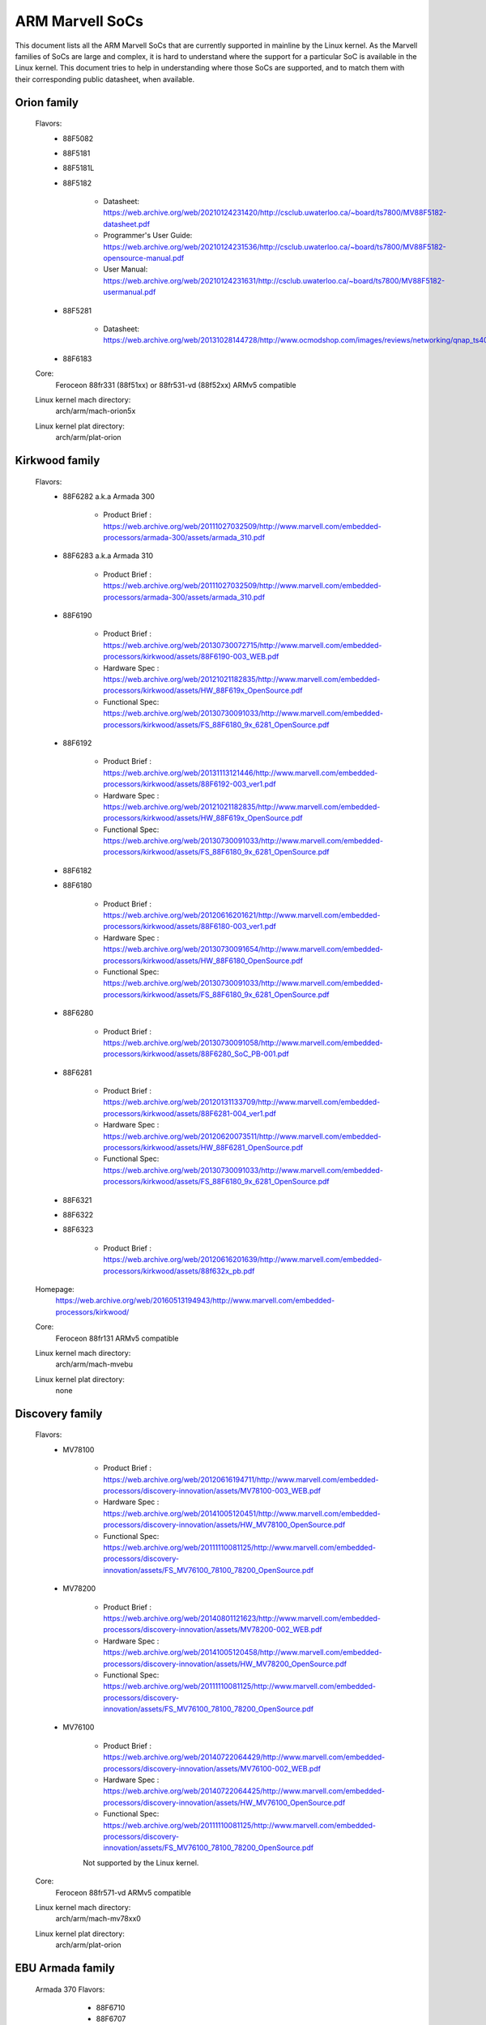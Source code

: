 ================
ARM Marvell SoCs
================

This document lists all the ARM Marvell SoCs that are currently
supported in mainline by the Linux kernel. As the Marvell families of
SoCs are large and complex, it is hard to understand where the support
for a particular SoC is available in the Linux kernel. This document
tries to help in understanding where those SoCs are supported, and to
match them with their corresponding public datasheet, when available.

Orion family
------------

  Flavors:
        - 88F5082
        - 88F5181
        - 88F5181L
        - 88F5182

               - Datasheet: https://web.archive.org/web/20210124231420/http://csclub.uwaterloo.ca/~board/ts7800/MV88F5182-datasheet.pdf
               - Programmer's User Guide: https://web.archive.org/web/20210124231536/http://csclub.uwaterloo.ca/~board/ts7800/MV88F5182-opensource-manual.pdf
               - User Manual: https://web.archive.org/web/20210124231631/http://csclub.uwaterloo.ca/~board/ts7800/MV88F5182-usermanual.pdf
        - 88F5281

               - Datasheet: https://web.archive.org/web/20131028144728/http://www.ocmodshop.com/images/reviews/networking/qnap_ts409u/marvel_88f5281_data_sheet.pdf
        - 88F6183
  Core:
	Feroceon 88fr331 (88f51xx) or 88fr531-vd (88f52xx) ARMv5 compatible
  Linux kernel mach directory:
	arch/arm/mach-orion5x
  Linux kernel plat directory:
	arch/arm/plat-orion

Kirkwood family
---------------

  Flavors:
        - 88F6282 a.k.a Armada 300

                - Product Brief  : https://web.archive.org/web/20111027032509/http://www.marvell.com/embedded-processors/armada-300/assets/armada_310.pdf
        - 88F6283 a.k.a Armada 310

                - Product Brief  : https://web.archive.org/web/20111027032509/http://www.marvell.com/embedded-processors/armada-300/assets/armada_310.pdf
        - 88F6190

                - Product Brief  : https://web.archive.org/web/20130730072715/http://www.marvell.com/embedded-processors/kirkwood/assets/88F6190-003_WEB.pdf
                - Hardware Spec  : https://web.archive.org/web/20121021182835/http://www.marvell.com/embedded-processors/kirkwood/assets/HW_88F619x_OpenSource.pdf
                - Functional Spec: https://web.archive.org/web/20130730091033/http://www.marvell.com/embedded-processors/kirkwood/assets/FS_88F6180_9x_6281_OpenSource.pdf
        - 88F6192

                - Product Brief  : https://web.archive.org/web/20131113121446/http://www.marvell.com/embedded-processors/kirkwood/assets/88F6192-003_ver1.pdf
                - Hardware Spec  : https://web.archive.org/web/20121021182835/http://www.marvell.com/embedded-processors/kirkwood/assets/HW_88F619x_OpenSource.pdf
                - Functional Spec: https://web.archive.org/web/20130730091033/http://www.marvell.com/embedded-processors/kirkwood/assets/FS_88F6180_9x_6281_OpenSource.pdf
        - 88F6182
        - 88F6180

                - Product Brief  : https://web.archive.org/web/20120616201621/http://www.marvell.com/embedded-processors/kirkwood/assets/88F6180-003_ver1.pdf
                - Hardware Spec  : https://web.archive.org/web/20130730091654/http://www.marvell.com/embedded-processors/kirkwood/assets/HW_88F6180_OpenSource.pdf
                - Functional Spec: https://web.archive.org/web/20130730091033/http://www.marvell.com/embedded-processors/kirkwood/assets/FS_88F6180_9x_6281_OpenSource.pdf
        - 88F6280

                - Product Brief  : https://web.archive.org/web/20130730091058/http://www.marvell.com/embedded-processors/kirkwood/assets/88F6280_SoC_PB-001.pdf
        - 88F6281

                - Product Brief  : https://web.archive.org/web/20120131133709/http://www.marvell.com/embedded-processors/kirkwood/assets/88F6281-004_ver1.pdf
                - Hardware Spec  : https://web.archive.org/web/20120620073511/http://www.marvell.com/embedded-processors/kirkwood/assets/HW_88F6281_OpenSource.pdf
                - Functional Spec: https://web.archive.org/web/20130730091033/http://www.marvell.com/embedded-processors/kirkwood/assets/FS_88F6180_9x_6281_OpenSource.pdf
        - 88F6321
        - 88F6322
        - 88F6323

                - Product Brief  : https://web.archive.org/web/20120616201639/http://www.marvell.com/embedded-processors/kirkwood/assets/88f632x_pb.pdf
  Homepage:
	https://web.archive.org/web/20160513194943/http://www.marvell.com/embedded-processors/kirkwood/
  Core:
	Feroceon 88fr131 ARMv5 compatible
  Linux kernel mach directory:
	arch/arm/mach-mvebu
  Linux kernel plat directory:
	none

Discovery family
----------------

  Flavors:
        - MV78100

                - Product Brief  : https://web.archive.org/web/20120616194711/http://www.marvell.com/embedded-processors/discovery-innovation/assets/MV78100-003_WEB.pdf
                - Hardware Spec  : https://web.archive.org/web/20141005120451/http://www.marvell.com/embedded-processors/discovery-innovation/assets/HW_MV78100_OpenSource.pdf
                - Functional Spec: https://web.archive.org/web/20111110081125/http://www.marvell.com/embedded-processors/discovery-innovation/assets/FS_MV76100_78100_78200_OpenSource.pdf
        - MV78200

                - Product Brief  : https://web.archive.org/web/20140801121623/http://www.marvell.com/embedded-processors/discovery-innovation/assets/MV78200-002_WEB.pdf
                - Hardware Spec  : https://web.archive.org/web/20141005120458/http://www.marvell.com/embedded-processors/discovery-innovation/assets/HW_MV78200_OpenSource.pdf
                - Functional Spec: https://web.archive.org/web/20111110081125/http://www.marvell.com/embedded-processors/discovery-innovation/assets/FS_MV76100_78100_78200_OpenSource.pdf

        - MV76100

                - Product Brief  : https://web.archive.org/web/20140722064429/http://www.marvell.com/embedded-processors/discovery-innovation/assets/MV76100-002_WEB.pdf
                - Hardware Spec  : https://web.archive.org/web/20140722064425/http://www.marvell.com/embedded-processors/discovery-innovation/assets/HW_MV76100_OpenSource.pdf
                - Functional Spec: https://web.archive.org/web/20111110081125/http://www.marvell.com/embedded-processors/discovery-innovation/assets/FS_MV76100_78100_78200_OpenSource.pdf

                Not supported by the Linux kernel.

  Core:
	Feroceon 88fr571-vd ARMv5 compatible

  Linux kernel mach directory:
	arch/arm/mach-mv78xx0
  Linux kernel plat directory:
	arch/arm/plat-orion

EBU Armada family
-----------------

  Armada 370 Flavors:
        - 88F6710
        - 88F6707
        - 88F6W11

    - Product Brief:   https://web.archive.org/web/20121115063038/http://www.marvell.com/embedded-processors/armada-300/assets/Marvell_ARMADA_370_SoC.pdf
    - Hardware Spec:   https://web.archive.org/web/20140617183747/http://www.marvell.com/embedded-processors/armada-300/assets/ARMADA370-datasheet.pdf
    - Functional Spec: https://web.archive.org/web/20140617183701/http://www.marvell.com/embedded-processors/armada-300/assets/ARMADA370-FunctionalSpec-datasheet.pdf

  Core:
	Sheeva ARMv7 compatible PJ4B

  Armada 375 Flavors:
	- 88F6720

    - Product Brief: https://web.archive.org/web/20131216023516/http://www.marvell.com/embedded-processors/armada-300/assets/ARMADA_375_SoC-01_product_brief.pdf

  Core:
	ARM Cortex-A9

  Armada 38x Flavors:
	- 88F6810	Armada 380
	- 88F6811 Armada 381
	- 88F6821 Armada 382
	- 88F6W21 Armada 383
	- 88F6820 Armada 385
	- 88F6825
	- 88F6828 Armada 388

    - Product infos:   https://web.archive.org/web/20181006144616/http://www.marvell.com/embedded-processors/armada-38x/
    - Functional Spec: https://web.archive.org/web/20200420191927/https://www.marvell.com/content/dam/marvell/en/public-collateral/embedded-processors/marvell-embedded-processors-armada-38x-functional-specifications-2015-11.pdf
    - Hardware Spec:   https://web.archive.org/web/20180713105318/https://www.marvell.com/docs/embedded-processors/assets/marvell-embedded-processors-armada-38x-hardware-specifications-2017-03.pdf
    - Design guide:    https://web.archive.org/web/20180712231737/https://www.marvell.com/docs/embedded-processors/assets/marvell-embedded-processors-armada-38x-hardware-design-guide-2017-08.pdf

  Core:
	ARM Cortex-A9

  Armada 39x Flavors:
	- 88F6920 Armada 390
	- 88F6925 Armada 395
	- 88F6928 Armada 398

    - Product infos: https://web.archive.org/web/20181020222559/http://www.marvell.com/embedded-processors/armada-39x/

  Core:
	ARM Cortex-A9

  Armada XP Flavors:
        - MV78230
        - MV78260
        - MV78460

    NOTE:
	not to be confused with the non-SMP 78xx0 SoCs

    Product Brief:
	https://web.archive.org/web/20121021173528/http://www.marvell.com/embedded-processors/armada-xp/assets/Marvell-ArmadaXP-SoC-product%20brief.pdf

    Functional Spec:
	https://web.archive.org/web/20180829171131/http://www.marvell.com/embedded-processors/armada-xp/assets/ARMADA-XP-Functional-SpecDatasheet.pdf

    - Hardware Specs:

        - https://web.archive.org/web/20141127013651/http://www.marvell.com/embedded-processors/armada-xp/assets/HW_MV78230_OS.PDF
        - https://web.archive.org/web/20141222000224/http://www.marvell.com/embedded-processors/armada-xp/assets/HW_MV78260_OS.PDF
        - https://web.archive.org/web/20141222000230/http://www.marvell.com/embedded-processors/armada-xp/assets/HW_MV78460_OS.PDF

  Core:
	Sheeva ARMv7 compatible Dual-core or Quad-core PJ4B-MP

  Linux kernel mach directory:
	arch/arm/mach-mvebu
  Linux kernel plat directory:
	none

EBU Armada family ARMv8
-----------------------

  Armada 3710/3720 Flavors:
	- 88F3710
	- 88F3720

  Core:
	ARM Cortex A53 (ARMv8)

  Homepage:
	https://web.archive.org/web/20181103003602/http://www.marvell.com/embedded-processors/armada-3700/

  Product Brief:
	https://web.archive.org/web/20210121194810/https://www.marvell.com/content/dam/marvell/en/public-collateral/embedded-processors/marvell-embedded-processors-armada-37xx-product-brief-2016-01.pdf

  Hardware Spec:
	https://web.archive.org/web/20210202162011/http://www.marvell.com/content/dam/marvell/en/public-collateral/embedded-processors/marvell-embedded-processors-armada-37xx-hardware-specifications-2019-09.pdf

  Device tree files:
	arch/arm64/boot/dts/marvell/armada-37*

  Armada 7K Flavors:
	  - 88F6040 (AP806 Quad 600 MHz + one CP110)
	  - 88F7020 (AP806 Dual + one CP110)
	  - 88F7040 (AP806 Quad + one CP110)

  Core: ARM Cortex A72

  Homepage:
	https://web.archive.org/web/20181020222606/http://www.marvell.com/embedded-processors/armada-70xx/

  Product Brief:
	  - https://web.archive.org/web/20161010105541/http://www.marvell.com/embedded-processors/assets/Armada7020PB-Jan2016.pdf
	  - https://web.archive.org/web/20160928154533/http://www.marvell.com/embedded-processors/assets/Armada7040PB-Jan2016.pdf

  Device tree files:
	arch/arm64/boot/dts/marvell/armada-70*

  Armada 8K Flavors:
	- 88F8020 (AP806 Dual + two CP110)
	- 88F8040 (AP806 Quad + two CP110)
  Core:
	ARM Cortex A72

  Homepage:
	https://web.archive.org/web/20181022004830/http://www.marvell.com/embedded-processors/armada-80xx/

  Product Brief:
	  - https://web.archive.org/web/20210124233728/https://www.marvell.com/content/dam/marvell/en/public-collateral/embedded-processors/marvell-embedded-processors-armada-8020-product-brief-2017-12.pdf
	  - https://web.archive.org/web/20161010105532/http://www.marvell.com/embedded-processors/assets/Armada8040PB-Jan2016.pdf

  Device tree files:
	arch/arm64/boot/dts/marvell/armada-80*

  Octeon TX2 CN913x Flavors:
	- CN9130 (AP807 Quad + one internal CP115)
	- CN9131 (AP807 Quad + one internal CP115 + one external CP115 / 88F8215)
	- CN9132 (AP807 Quad + one internal CP115 + two external CP115 / 88F8215)

  Core:
	ARM Cortex A72

  Homepage:
	https://web.archive.org/web/20200803150818/https://www.marvell.com/products/infrastructure-processors/multi-core-processors/octeon-tx2/octeon-tx2-cn9130.html

  Product Brief:
	https://web.archive.org/web/20200803150818/https://www.marvell.com/content/dam/marvell/en/public-collateral/embedded-processors/marvell-infrastructure-processors-octeon-tx2-cn913x-product-brief-2020-02.pdf

  Device tree files:
	arch/arm64/boot/dts/marvell/cn913*

Avanta family
-------------

  Flavors:
       - 88F6510
       - 88F6530P
       - 88F6550
       - 88F6560

  Homepage:
	https://web.archive.org/web/20181005145041/http://www.marvell.com/broadband/

  Product Brief:
	https://web.archive.org/web/20180829171057/http://www.marvell.com/broadband/assets/Marvell_Avanta_88F6510_305_060-001_product_brief.pdf

  No public datasheet available.

  Core:
	ARMv5 compatible

  Linux kernel mach directory:
	no code in mainline yet, planned for the future
  Linux kernel plat directory:
	no code in mainline yet, planned for the future

Storage family
--------------

  Armada SP:
	- 88RC1580

  Product infos:
	https://web.archive.org/web/20191129073953/http://www.marvell.com/storage/armada-sp/

  Core:
	Sheeva ARMv7 compatible Quad-core PJ4C

  (not supported in upstream Linux kernel)

Dove family (application processor)
-----------------------------------

  Flavors:
        - 88AP510 a.k.a Armada 510

   Product Brief:
	https://web.archive.org/web/20111102020643/http://www.marvell.com/application-processors/armada-500/assets/Marvell_Armada510_SoC.pdf

   Hardware Spec:
	https://web.archive.org/web/20160428160231/http://www.marvell.com/application-processors/armada-500/assets/Armada-510-Hardware-Spec.pdf

  Functional Spec:
	https://web.archive.org/web/20120130172443/http://www.marvell.com/application-processors/armada-500/assets/Armada-510-Functional-Spec.pdf

  Homepage:
	https://web.archive.org/web/20160822232651/http://www.marvell.com/application-processors/armada-500/

  Core:
	ARMv7 compatible

  Directory:
	- arch/arm/mach-mvebu (DT enabled platforms)
        - arch/arm/mach-dove (non-DT enabled platforms)

PXA 2xx/3xx/93x/95x family
--------------------------

  Flavors:
        - PXA21x, PXA25x, PXA26x
             - Application processor only
             - Core: ARMv5 XScale1 core
        - PXA270, PXA271, PXA272
             - Product Brief         : https://web.archive.org/web/20150927135510/http://www.marvell.com/application-processors/pxa-family/assets/pxa_27x_pb.pdf
             - Design guide          : https://web.archive.org/web/20120111181937/http://www.marvell.com/application-processors/pxa-family/assets/pxa_27x_design_guide.pdf
             - Developers manual     : https://web.archive.org/web/20150927164805/http://www.marvell.com/application-processors/pxa-family/assets/pxa_27x_dev_man.pdf
             - Specification         : https://web.archive.org/web/20140211221535/http://www.marvell.com/application-processors/pxa-family/assets/pxa_27x_emts.pdf
             - Specification update  : https://web.archive.org/web/20120111104906/http://www.marvell.com/application-processors/pxa-family/assets/pxa_27x_spec_update.pdf
             - Application processor only
             - Core: ARMv5 XScale2 core
        - PXA300, PXA310, PXA320
             - PXA 300 Product Brief : https://web.archive.org/web/20120111121203/http://www.marvell.com/application-processors/pxa-family/assets/PXA300_PB_R4.pdf
             - PXA 310 Product Brief : https://web.archive.org/web/20120111104515/http://www.marvell.com/application-processors/pxa-family/assets/PXA310_PB_R4.pdf
             - PXA 320 Product Brief : https://web.archive.org/web/20121021182826/http://www.marvell.com/application-processors/pxa-family/assets/PXA320_PB_R4.pdf
             - Design guide          : https://web.archive.org/web/20130727144625/http://www.marvell.com/application-processors/pxa-family/assets/PXA3xx_Design_Guide.pdf
             - Developers manual     : https://web.archive.org/web/20130727144605/http://www.marvell.com/application-processors/pxa-family/assets/PXA3xx_Developers_Manual.zip
             - Specifications        : https://web.archive.org/web/20130727144559/http://www.marvell.com/application-processors/pxa-family/assets/PXA3xx_EMTS.pdf
             - Specification Update  : https://web.archive.org/web/20150927183411/http://www.marvell.com/application-processors/pxa-family/assets/PXA3xx_Spec_Update.zip
             - Reference Manual      : https://web.archive.org/web/20120111103844/http://www.marvell.com/application-processors/pxa-family/assets/PXA3xx_TavorP_BootROM_Ref_Manual.pdf
             - Application processor only
             - Core: ARMv5 XScale3 core
        - PXA930, PXA935
             - Application processor with Communication processor
             - Core: ARMv5 XScale3 core
        - PXA955
             - Application processor with Communication processor
             - Core: ARMv7 compatible Sheeva PJ4 core

   Comments:

    * This line of SoCs originates from the XScale family developed by
      Intel and acquired by Marvell in ~2006. The PXA21x, PXA25x,
      PXA26x, PXA27x, PXA3xx and PXA93x were developed by Intel, while
      the later PXA95x were developed by Marvell.

    * Due to their XScale origin, these SoCs have virtually nothing in
      common with the other (Kirkwood, Dove, etc.) families of Marvell
      SoCs, except with the MMP/MMP2 family of SoCs.

   Linux kernel mach directory:
	arch/arm/mach-pxa
   Linux kernel plat directory:
	arch/arm/plat-pxa

MMP/MMP2/MMP3 family (communication processor)
----------------------------------------------

   Flavors:
        - PXA168, a.k.a Armada 168
             - Homepage             : https://web.archive.org/web/20110926014256/http://www.marvell.com/application-processors/armada-100/armada-168.jsp
             - Product brief        : https://web.archive.org/web/20111102030100/http://www.marvell.com/application-processors/armada-100/assets/pxa_168_pb.pdf
             - Hardware manual      : https://web.archive.org/web/20160428165359/http://www.marvell.com/application-processors/armada-100/assets/armada_16x_datasheet.pdf
             - Software manual      : https://web.archive.org/web/20160428154454/http://www.marvell.com/application-processors/armada-100/assets/armada_16x_software_manual.pdf
             - Specification update : https://web.archive.org/web/20150927160338/http://www.marvell.com/application-processors/armada-100/assets/ARMADA16x_Spec_update.pdf
             - Boot ROM manual      : https://web.archive.org/web/20130727205559/http://www.marvell.com/application-processors/armada-100/assets/armada_16x_ref_manual.pdf
             - App node package     : https://web.archive.org/web/20141005090706/http://www.marvell.com/application-processors/armada-100/assets/armada_16x_app_note_package.pdf
             - Application processor only
             - Core: ARMv5 compatible Marvell PJ1 88sv331 (Mohawk)
        - PXA910/PXA920
             - Homepage             : https://web.archive.org/web/20150928121236/http://www.marvell.com/communication-processors/pxa910/
             - Product Brief        : https://archive.org/download/marvell-pxa910-pb/Marvell_PXA910_Platform-001_PB.pdf
             - Application processor with Communication processor
             - Core: ARMv5 compatible Marvell PJ1 88sv331 (Mohawk)
        - PXA688, a.k.a. MMP2, a.k.a Armada 610 (OLPC XO-1.75)
             - Product Brief        : https://web.archive.org/web/20111102023255/http://www.marvell.com/application-processors/armada-600/assets/armada610_pb.pdf
             - Application processor only
             - Core: ARMv7 compatible Sheeva PJ4 88sv581x core
	- PXA2128, a.k.a. MMP3, a.k.a Armada 620 (OLPC XO-4)
	     - Product Brief	    : https://web.archive.org/web/20120824055155/http://www.marvell.com/application-processors/armada/pxa2128/assets/Marvell-ARMADA-PXA2128-SoC-PB.pdf
	     - Application processor only
	     - Core: Dual-core ARMv7 compatible Sheeva PJ4C core
	- PXA960/PXA968/PXA978 (Linux support not upstream)
	     - Application processor with Communication Processor
	     - Core: ARMv7 compatible Sheeva PJ4 core
	- PXA986/PXA988 (Linux support not upstream)
	     - Application processor with Communication Processor
	     - Core: Dual-core ARMv7 compatible Sheeva PJ4B-MP core
	- PXA1088/PXA1920 (Linux support not upstream)
	     - Application processor with Communication Processor
	     - Core: quad-core ARMv7 Cortex-A7
	- PXA1908/PXA1928/PXA1936
	     - Application processor with Communication Processor
	     - Core: multi-core ARMv8 Cortex-A53

   Comments:

    * This line of SoCs originates from the XScale family developed by
      Intel and acquired by Marvell in ~2006. All the processors of
      this MMP/MMP2 family were developed by Marvell.

    * Due to their XScale origin, these SoCs have virtually nothing in
      common with the other (Kirkwood, Dove, etc.) families of Marvell
      SoCs, except with the PXA family of SoCs listed above.

   Linux kernel mach directory:
	arch/arm/mach-mmp
   Linux kernel plat directory:
	arch/arm/plat-pxa

Berlin family (Multimedia Solutions)
-------------------------------------

  - Flavors:
	- 88DE3010, Armada 1000 (no Linux support)
		- Core:		Marvell PJ1 (ARMv5TE), Dual-core
		- Product Brief:	http://www.marvell.com.cn/digital-entertainment/assets/armada_1000_pb.pdf
	- 88DE3005, Armada 1500 Mini
		- Design name:	BG2CD
		- Core:		ARM Cortex-A9, PL310 L2CC
	- 88DE3006, Armada 1500 Mini Plus
		- Design name:	BG2CDP
		- Core:		Dual Core ARM Cortex-A7
	- 88DE3100, Armada 1500
		- Design name:	BG2
		- Core:		Marvell PJ4B-MP (ARMv7), Tauros3 L2CC
	- 88DE3114, Armada 1500 Pro
		- Design name:	BG2Q
		- Core:		Quad Core ARM Cortex-A9, PL310 L2CC
	- 88DE3214, Armada 1500 Pro 4K
		- Design name:	BG3
		- Core:		ARM Cortex-A15, CA15 integrated L2CC
	- 88DE3218, ARMADA 1500 Ultra
		- Core:		ARM Cortex-A53

  Homepage: https://www.synaptics.com/products/multimedia-solutions
  Directory: arch/arm/mach-berlin

  Comments:

   * This line of SoCs is based on Marvell Sheeva or ARM Cortex CPUs
     with Synopsys DesignWare (IRQ, GPIO, Timers, ...) and PXA IP (SDHCI, USB, ETH, ...).

   * The Berlin family was acquired by Synaptics from Marvell in 2017.

CPU Cores
---------

The XScale cores were designed by Intel, and shipped by Marvell in the older
PXA processors. Feroceon is a Marvell designed core that developed in-house,
and that evolved into Sheeva. The XScale and Feroceon cores were phased out
over time and replaced with Sheeva cores in later products, which subsequently
got replaced with licensed ARM Cortex-A cores.

  XScale 1
	CPUID 0x69052xxx
	ARMv5, iWMMXt
  XScale 2
	CPUID 0x69054xxx
	ARMv5, iWMMXt
  XScale 3
	CPUID 0x69056xxx or 0x69056xxx
	ARMv5, iWMMXt
  Feroceon-1850 88fr331 "Mohawk"
	CPUID 0x5615331x or 0x41xx926x
	ARMv5TE, single issue
  Feroceon-2850 88fr531-vd "Jolteon"
	CPUID 0x5605531x or 0x41xx926x
	ARMv5TE, VFP, dual-issue
  Feroceon 88fr571-vd "Jolteon"
	CPUID 0x5615571x
	ARMv5TE, VFP, dual-issue
  Feroceon 88fr131 "Mohawk-D"
	CPUID 0x5625131x
	ARMv5TE, single-issue in-order
  Sheeva PJ1 88sv331 "Mohawk"
	CPUID 0x561584xx
	ARMv5, single-issue iWMMXt v2
  Sheeva PJ4 88sv581x "Flareon"
	CPUID 0x560f581x
	ARMv7, idivt, optional iWMMXt v2
  Sheeva PJ4B 88sv581x
	CPUID 0x561f581x
	ARMv7, idivt, optional iWMMXt v2
  Sheeva PJ4B-MP / PJ4C
	CPUID 0x562f584x
	ARMv7, idivt/idiva, LPAE, optional iWMMXt v2 and/or NEON

Long-term plans
---------------

 * Unify the mach-dove/, mach-mv78xx0/, mach-orion5x/ into the
   mach-mvebu/ to support all SoCs from the Marvell EBU (Engineering
   Business Unit) in a single mach-<foo> directory. The plat-orion/
   would therefore disappear.

 * Unify the mach-mmp/ and mach-pxa/ into the same mach-pxa
   directory. The plat-pxa/ would therefore disappear.

Credits
-------

- Maen Suleiman <maen@marvell.com>
- Lior Amsalem <alior@marvell.com>
- Thomas Petazzoni <thomas.petazzoni@free-electrons.com>
- Andrew Lunn <andrew@lunn.ch>
- Nicolas Pitre <nico@fluxnic.net>
- Eric Miao <eric.y.miao@gmail.com>
